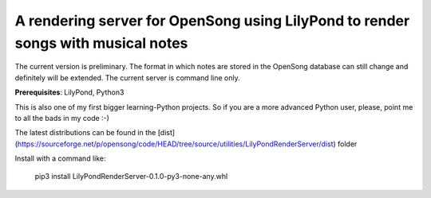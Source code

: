 A rendering server for OpenSong using LilyPond to render songs with musical notes
---------------------------------------------------------------------------------

The current version is preliminary. The format in which notes are stored
in the OpenSong database can still change and definitely will be extended.
The current server is command line only.

**Prerequisites**: LilyPond, Python3

This is also one of my first bigger learning-Python projects. So if you are a
more advanced Python user, please, point me to all the bads in my code :-)

The latest distributions can be found in the
[dist](https://sourceforge.net/p/opensong/code/HEAD/tree/source/utilities/LilyPondRenderServer/dist)
folder

Install with a command like:

    pip3 install LilyPondRenderServer-0.1.0-py3-none-any.whl
